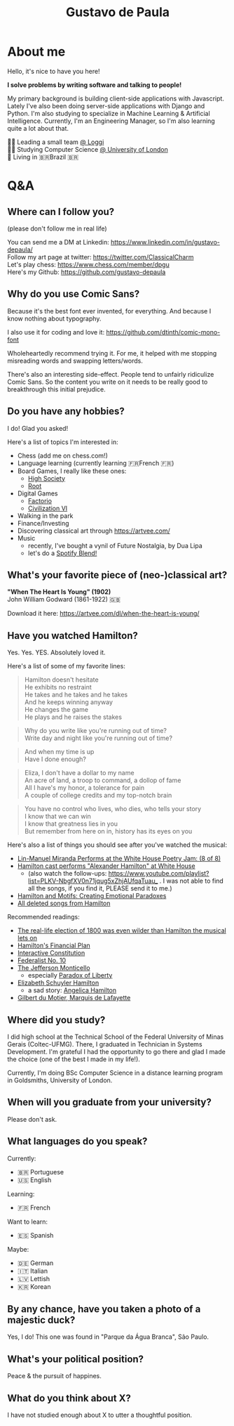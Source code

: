 #+TITLE: Gustavo de Paula

* About me
Hello, it's nice to have you here!

*I solve problems by writing software and talking to people!*

My primary background is building client-side applications with Javascript.
Lately I've also been doing server-side applications with Django and Python. I'm
also studying to specialize in Machine Learning & Artificial Intelligence.
Currently, I'm an Engineering Manager, so I'm also learning quite a lot about
that.

👨‍💻 Leading a small team [[https://www.loggi.com/][@ Loggi]] \\
👨‍🎓 Studying Computer Science [[https://london.ac.uk/courses/computer-science][@ University of London]] \\
🏡 Living in  🇧🇷Brazil 🇧🇷

* Q&A
** Where can I follow you?
(please don't follow me in real life)

You can send me a DM at Linkedin: https://www.linkedin.com/in/gustavo-depaula/ \\
Follow my art page at twitter: https://twitter.com/ClassicalCharm \\
Let's play chess: https://www.chess.com/member/dpgu \\
Here's my Github: https://github.com/gustavo-depaula

** Why do you use Comic Sans?
Because it's the best font ever invented, for everything. And because I know
nothing about typography.

I also use it for coding and love it: https://github.com/dtinth/comic-mono-font

Wholeheartedly recommend trying it. For me, it helped with me stopping
misreading words and swapping letters/words.

There's also an interesting side-effect. People tend to unfairly ridiculize
Comic Sans. So the content you write on it needs to be really good to
breakthrough this initial prejudice.

** Do you have any hobbies?
I do! Glad you asked!

Here's a list of topics I'm interested in:
- Chess (add me on chess.com!)
- Language learning (currently learning 🇫🇷French 🇫🇷)
- Board Games, I really like these ones:
  + [[https://boardgamegeek.com/boardgame/220/high-society][High Society]]
  + [[https://boardgamegeek.com/boardgame/237182/root][Root]]
- Digital Games
  + [[https://www.factorio.com/][Factorio]]
  + [[https://store.steampowered.com/app/289070/Sid_Meiers_Civilization_VI/][Civilization VI]]
- Walking in the park
- Finance/Investing
- Discovering classical art through https://artvee.com/
- Music
  + recently, I've bought a vynil of Future Nostalgia, by Dua Lipa
  + let's do a [[https://techcrunch.com/2021/08/31/spotify-officially-launches-blend-allowing-friends-to-match-their-musical-tastes-and-make-playlists-together/][Spotify Blend!]]

** What's your favorite piece of (neo-)classical art?
*"When The Heart Is Young" (1902)* \\
John William Godward (1861-1922) 🇬🇧

[[./images/godward.jpg]]

Download it here: https://artvee.com/dl/when-the-heart-is-young/

** Have you watched Hamilton?
Yes. Yes. YES. Absolutely loved it.

Here's a list of some of my favorite lines:
#+begin_quote
Hamilton doesn't hesitate \\
He exhibits no restraint \\
He takes and he takes and he takes \\
And he keeps winning anyway \\
He changes the game \\
He plays and he raises the stakes \\
#+end_quote

#+begin_quote
Why do you write like you're running out of time? \\
Write day and night like you're running out of time? \\
#+end_quote

#+begin_quote
And when my time is up \\
Have I done enough?
#+end_quote

#+begin_quote
Eliza, I don't have a dollar to my name \\
An acre of land, a troop to command, a dollop of fame \\
All I have's my honor, a tolerance for pain \\
A couple of college credits and my top-notch brain \\
#+end_quote

#+begin_quote
You have no control who lives, who dies, who tells your story \\
I know that we can win \\
I know that greatness lies in you \\
But remember from here on in, history has its eyes on you \\
#+end_quote

Here's also a list of things you should see after you've watched the musical:
- [[https://www.youtube.com/watch?v=WNFf7nMIGnE][Lin-Manuel Miranda Performs at the White House Poetry Jam: (8 of 8)]]
- [[https://www.youtube.com/watch?v=ZPrAKuOBWzw][Hamilton cast performs "Alexander Hamilton" at White House]]
  + (also watch the follow-ups: [[https://www.youtube.com/playlist?list=PLKV-NbgfXV0n71jqug5xZhjAUfqaTuau_]] . I
    was not able to find all the songs, if you find it, PLEASE send it to me.)
- [[https://www.youtube.com/watch?v=yWK1B1EiQ7U][Hamilton and Motifs: Creating Emotional Paradoxes]]
- [[https://www.youtube.com/watch?v=EZkANYGycNU][All deleted songs from Hamilton]]

Recommended readings:
- [[https://www.vox.com/2015/11/28/9801376/hamilton-election-of-1800-burr-jefferson][The real-life election of 1800 was even wilder than Hamilton the musical lets
  on]]
- [[https://www.ushistory.org/us/18b.asp][Hamilton's Financial Plan]]
- [[https://constitutioncenter.org/interactive-constitution][Interactive Constitution]]
- [[https://en.wikipedia.org/wiki/Federalist_No._10][Federalist No. 10]]
- [[https://www.monticello.org/][The Jefferson Monticello]]
  + especially [[https://www.monticello.org/paradox/][Paradox of Liberty]]
- [[https://en.wikipedia.org/wiki/Elizabeth_Schuyler_Hamilton][Elizabeth Schuyler Hamilton]]
  + a sad story: [[https://en.wikipedia.org/wiki/Angelica_Hamilton][Angelica Hamilton]]
- [[https://en.wikipedia.org/wiki/Gilbert_du_Motier,_Marquis_de_Lafayette][Gilbert du Motier, Marquis de Lafayette]]

** Where did you study?
I did high school at the Technical School of the Federal University of Minas
Gerais (Coltec-UFMG). There, I graduated in Technician in Systems Development.
I'm grateful I had the opportunity to go there and glad I made the choice (one
of the best I made in my life!).

Currently, I'm doing BSc Computer Science in a distance learning program in
Goldsmiths, University of London.

** When will you graduate from your university?
Please don't ask.

** What languages do you speak?
Currently:
- 🇧🇷 Portuguese
- 🇺🇸 English

Learning:
- 🇫🇷 French

Want to learn:
- 🇪🇸 Spanish

Maybe:
- 🇩🇪 German
- 🇮🇹 Italian
- 🇱🇻 Lettish
- 🇰🇷 Korean

** By any chance, have you taken a photo of a majestic duck?
Yes, I do! This one was found in "Parque da Água Branca", São Paulo.

[[./images/majestic-duck.jpeg]]

** What's your political position?
Peace & the pursuit of happines.

** What do you think about X?
I have not studied enough about X to utter a thoughtful position.
